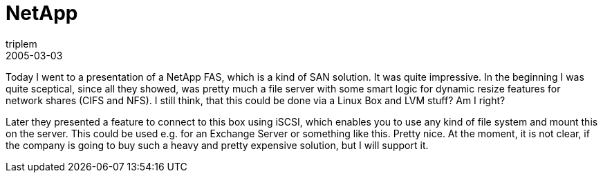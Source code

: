 = NetApp
triplem
2005-03-03
:jbake-type: post
:jbake-status: published
:jbake-tags: Common

Today I went to a presentation of a NetApp FAS, which is a kind of SAN solution. It was quite impressive. In the beginning I was quite sceptical, since all they showed, was pretty much a file server with some smart logic for dynamic resize features for network shares (CIFS and NFS). I still think, that this could be done via a Linux Box and LVM stuff? Am I right?

Later they presented a feature to connect to this box using iSCSI, which enables you to use any kind of file system and mount this on the server. This could be used e.g. for an Exchange Server or something like this. Pretty nice. At the moment, it is not clear, if the company is going to buy such a heavy and pretty expensive solution, but I will support it.